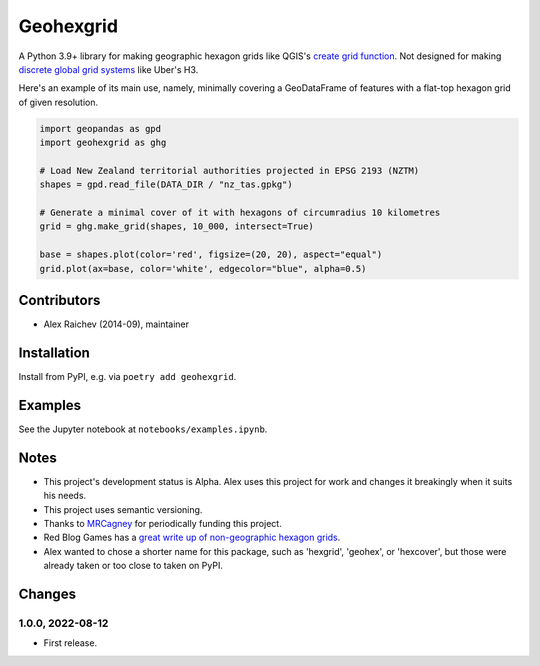 Geohexgrid
**********
A Python 3.9+ library for making geographic hexagon grids like QGIS's `create grid function <https://docs.qgis.org/3.22/en/docs/user_manual/processing_algs/qgis/vectorcreation.html?highlight=create%20grid#create-grid>`_.
Not designed for making `discrete global grid systems <https://en.wikipedia.org/wiki/Discrete_global_grid>`_ like Uber's H3.

Here's an example of its main use, namely, minimally covering a GeoDataFrame of features with a flat-top hexagon grid of given resolution.

.. code-block:: python

  import geopandas as gpd
  import geohexgrid as ghg

  # Load New Zealand territorial authorities projected in EPSG 2193 (NZTM)
  shapes = gpd.read_file(DATA_DIR / "nz_tas.gpkg")

  # Generate a minimal cover of it with hexagons of circumradius 10 kilometres
  grid = ghg.make_grid(shapes, 10_000, intersect=True)

  base = shapes.plot(color='red', figsize=(20, 20), aspect="equal")
  grid.plot(ax=base, color='white', edgecolor="blue", alpha=0.5)


.. image:: geohexgrid.png
  :width: 400
  :alt: hexagon grid of 10,000-metre circumradius covering New Zealand


Contributors
============
- Alex Raichev (2014-09), maintainer


Installation
============
Install from PyPI, e.g. via ``poetry add geohexgrid``.


Examples
=========
See the Jupyter notebook at ``notebooks/examples.ipynb``.


Notes
======
- This project's development status is Alpha.
  Alex uses this project for work and changes it breakingly when it suits his needs.
- This project uses semantic versioning.
- Thanks to `MRCagney <https://mrcagney.com>`_ for periodically funding this project.
- Red Blog Games has a `great write up of non-geographic hexagon grids <https://www.redblobgames.com/grids/hexagons>`_.
- Alex wanted to chose a shorter name for this package, such as 'hexgrid', 'geohex', or 'hexcover', but those were already taken or too close to taken on PyPI.


Changes
=======

1.0.0, 2022-08-12
-----------------
- First release.